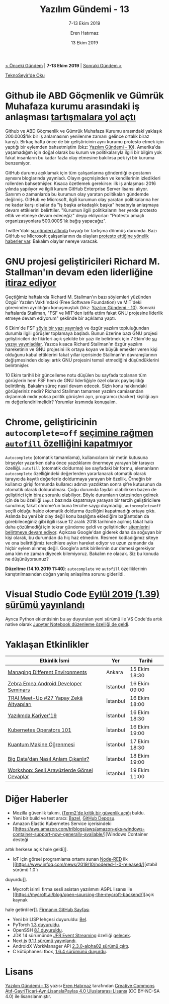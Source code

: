 #+TITLE: Yazılım Gündemi - 13
#+SUBTITLE: 7-13 Ekim 2019
#+Author: Eren Hatırnaz
#+DATE: 13 Ekim 2019
#+OPTIONS: ^:nil
#+LANGUAGE: tr
#+LATEX_HEADER: \hypersetup{colorlinks=true, linkcolor=black, filecolor=red, urlcolor=blue}
#+LATEX_HEADER: \usepackage[turkish]{babel}
#+HTML_HEAD: <link rel="stylesheet" href="../../../css/org.css" type="text/css" />
#+LATEX: \shorthandoff{=}

[[file:gorseller/yazilim-gundemi-banner.png]]

#+BEGIN_CENTER
[[file:../12/yazilim-gundemi-12.org][< Önceki Gündem]] | *7-13 Ekim 2019* | [[file:../14/yazilim-gundemi-14.org][Sonraki Gündem >]]

[[https://teknoseyir.com/blog/yazilim-gundemi-13-07-13-ekim-2019][TeknoSeyir'de Oku]]
#+END_CENTER

* Github ile ABD Göçmenlik ve Gümrük Muhafaza kurumu arasındaki iş anlaşması [[https://github.blog/2019-10-09-github-and-us-government-developers/][tartışmalara yol açtı]]
	Github ve ABD Göçmenlik ve Gümrük Muhafaza Kurumu arasındaki yaklaşık
	200.000$'lık bir iş anlamasının yenilenme zamanı gelince ortalık biraz karıştı.
	Birkaç hafta önce de bir geliştiricinin aynı kurumu protesto etmek için yaptığı
	bir eylemden bahsetmiştim (bkz: [[file:../10/yazilim-gundemi-10.org][Yazılım Gündemi - 10]]). Amerika'da yaşamadığım
	için doğal olarak bu kurum ve politikalarıyla ilgili bir bilgim yok fakat
	insanların bu kadar fazla olay etmesine bakılırsa pek iyi bir kuruma
	benzemiyor.

	GitHub durumu açıklamak için tüm çalışanlarına gönderdiği e-postanın aynısını
	bloglarında yayınladı. Olayın geçmişinden ve kendilerinin izledikleri rollerden
	bahsetmişler. Kısaca özetlemek gerekirse: ilk iş anlaşması 2016 yılında
	yapılıyor ve ilgili kurum GitHub Enterprise Server lisansı alıyor. Sanırım o
	zamanlarda bu kurumun olay yaratan politikaları gündemde değilmiş. GitHub ve
	Microsoft, ilgili kurumun olay yaratan politikalarına her ne kadar karşı
	olsalar da "iş başka arkadaşlık başka" hesabıyla anlaşmaya devam ettiklerini
	belirttiler. "Kurumun ilgili politikalarını her yerde protesto ettik ve etmeye
	devam edeceğiz" deyip ekliyorlar: "Protesto amaçlı organizasyonlara
	500.000$'lık bağış yapacağız".

	Twitter'daki [[https://mobile.twitter.com/evan_greer/status/1181745056698572802][şu gönderi altında]] bayağı bir tartışma dönmüş durumda. Bazı GitHub
	ve Microsoft çalışanlarının da olayları [[https://www.geekwire.com/2019/microsoft-github-workers-protest-ice-contracts-latest-demonstration-employee-activism/][protesto ettiğine yönelik haberler var]].
	Bakalım olaylar nereye varacak.
* GNU projesi geliştiricileri Richard M. Stallman'ın devam eden liderliğine [[https://www.zdnet.com/article/gnu-project-developers-object-to-richard-m-stallmans-continued-leadership/][itiraz ediyor]]
	Geçtiğimiz haftalarda Richard M. Stallman'ın bazı söylemleri yüzünden Özgür
	Yazılım Vakfı'ndaki (Free Software Foundation) ve MIT'deki görevinden
	ayrıldığını konuşmuştuk (bkz: [[file:../10/yazilim-gundemi-10.org][Yazılım Gündemi - 10]]). Sonraki haftalarda
	Stallman, "FSF ve MIT'den istifa ettim fakat GNU projesine liderlik etmeye
	devam ediyorum" şeklinde bir açıklama yaptı.

	6 Ekim'de FSF [[https://www.fsf.org/news/fsf-and-gnu][şöyle bir yazı yayınladı]] ve özgür yazılım topluluğundan durumla
	ilgili görüşler toplamaya başladı. Bunun üzerine bazı GNU projesi
	geliştiricileri de fikirleri açık şekilde bir yazı ile belirtmek için 7 Ekim'de
	[[https://guix.gnu.org/blog/2019/joint-statement-on-the-gnu-project/][şu yazıyı yayınladılar]]. Yazıca kısaca Richard Stallman'ın özgür yazılım
	hareketinin ve GNU projesini ilk ortaya koyan ve büyük emekler veren kişi
	olduğunu kabul ettiklerini fakat yıllar içerisinde Stallman'ın davranışlarının
	değişmesinden dolayı artık GNU projesini temsil etmediğini düşündüklerini
	belirtmişler.

	10 Ekim tarihli bir güncelleme notu düşülen bu sayfada toplanan tüm görüşlerin
	hem FSF hem de GNU liderliğiyle özel olarak paylaşıldığı belirtilmiş. Bakalım
	süreç nasıl devam edecek. Sizin konu hakkındaki görüşleriniz nedir? Richard
	Stallman tamamen yazılım camiasından dışlanmalı mıdır yoksa politik görüşleri
	ayrı, programcı (hacker) kişiliği ayrı mı değerlendirilmelidir? Yorumlar
	kısmında konuşalım.
* Chrome, geliştiricinin =autocomplete=off= [[https://bugs.chromium.org/p/chromium/issues/detail?id=914451#c73][seçimine rağmen =autofill= özelliğini kapatmıyor]]
	=Autocomplete= (otomatik tamamlama), kullanıcıların bir metin kutusuna
	birşeyler yazarken daha önce yazdıklarını önermeye yarayan bir tarayıcı
	özelliği. =autofill= (otomatik doldurma) ise sayfadaki bir formu, elemanların
	=autocomplete= özelliğindeki değerlerden yararlanarak otomatik olarak
	tarayıcıda kayıtlı değerlerle doldurmaya yarayan bir özellik. Örneğin bir
	kullanıcı girişi formunda kullanıcı adınızı yazdıktan sonra şifre kutusunun da
	otomatik olarak doldurulması. Çoğu durumda faydalı olabilirken bazen de
	geliştirici için biraz sorunlu olabiliyor. Böyle durumların üstesinden gelmek
	için de bu özelliği =input= bazında kapatmaya yarayan bir tercih
	geliştiricilere sunulmuş fakat chrome'un buna tercihe saygı duymadığı,
	=autocomplete=off= seçili olduğu halde otomatik doldurma özelliğini kapatmadığı
	ortaya çıktı. Aslında bu yeni bir olay değil konu başlığına eklediğim
	bağlantıdan da görebileceğiniz gibi ilgili issue 12 aralık 2018 tarihinde
	açılmış fakat hala daha çözülmediği için tekrar gündeme geldi ve geliştiriciler
	[[https://www.reddit.com/r/programming/comments/dhd3av/issue_914451_autofill_does_not_respect/][sitemlerini belirtmeye devam ediyor]]. Açıkcası Google'dan giderek daha da
	soğuyan bir kişi olarak, bu durumdan da hiç haz etmedim. Resmen kodladığımız
	siteye ve ona belirttiğimiz tercihlere aykırı hareket ediyor ve uzun zamandır
	da hiçbir eylem alınmış değil. Google'a artık birilerinin dur demesi gerekiyor
	ama kim ne zaman diyecek bilemiyoruz. Bakalım ne olacak. Siz bu konuda ne
	düşünüyorsunuz?

	*Düzeltme (14.10.2019 11:40)*: =autocomplete= ve =autofill= özelliklerinin
	karıştırılmasından doğan yanlış anlaşılma sorunu giderildi.
* Visual Studio Code [[https://code.visualstudio.com/updates/v1_39][Eylül 2019 (1.39) sürümü yayınlandı]]
	[[file:gorseller/vscode1-39.png]]

	Ayrıca Python eklentisinin bu ay duyurulan yeni sürümü ile VS Code'da artık
	native olarak [[https://devblogs.microsoft.com/python/announcing-support-for-native-editing-of-jupyter-notebooks-in-vs-code/][Jupyter Notebook düzenleme özelliği de geldi]].
  #+LATEX: \newpage
* Yaklaşan Etkinlikler
  #+ATTR_HTML: :width 100%
  #+ATTR_LATEX: :environment longtable :align |p{8cm}|l|l|
  |---------------------------------------------+----------+---------------|
  | Etkinlik İsmi                               | Yer      | Tarihi        |
  |---------------------------------------------+----------+---------------|
  | [[https://kommunity.com/nsankara/events/ns-ankara-ekim-ayi-2-bulusma][Managing Different Environments]]             | Ankara   | 15 Ekim 18:30 |
  | [[https://www.eventbrite.com/e/zebra-emea-android-developer-seminars-istanbul-2019-tickets-73787116251][Zebra Emea Android Developer Seminars]]       | İstanbul | 16 Ekim 09:00 |
  | [[https://www.eventbrite.com/e/trai-meet-up-27-yapay-zeka-altyaplar-tickets-73255123045][TRAI Meet-Up #27 Yapay Zekâ Altyapıları]]     | İstanbul | 16 Ekim 18:00 |
  | [[https://www.eventbrite.com/e/yazlmda-kariyer19-tickets-75927901397][Yazılımda Kariyer'19]]                        | İstanbul | 16 Ekim 18:30 |
  | [[https://kommunity.com/software-craftsmanship-turkey/events/kubernetes-operators-101][Kubernetes Operators 101]]                    | İstanbul | 16 Ekim 19:00 |
  | [[https://www.eventbrite.com/e/kuantum-makine-ogrenmesi-tickets-76530519845][Kuantum Makine Öğrenmesi]]                    | İstanbul | 17 Ekim 18:30 |
  | [[https://kommunity.com/devnot-yazilimci-bulusmalari/events/big-datadan-nasil-anlam-cikarabiliriz][Big Data'dan Nasıl Anlam Çıkarılır?]]         | İstanbul | 18 Ekim 19:00 |
  | [[https://kommunity.com/voistanbul/events/workshop-sesli-arayuzlerde-gorsel-cevaplar][Workshop: Sesli Arayüzlerde Görsel Cevaplar]] | İstanbul | 19 Ekim 11:00 |
  |---------------------------------------------+----------+---------------|
* Diğer Haberler
	- Mozilla güvenlik takımı, [[https://blog.mozilla.org/security/2019/10/09/iterm2-critical-issue-moss-audit/][iTerm2'de kritik bir güvenlik açığı]] buldu.
	- Yeni bir build ve test aracı: [[https://bazel.build/][Bazel]], [[https://github.com/bazelbuild/bazel][GitHub Deposu]].
	- Amazon Elastic Kubernetes Service içerisindeki [[https://aws.amazon.com/tr/blogs/aws/amazon-eks-windows-container-support-now-generally-available/][Windows Container desteği
    artık herkese açık hale geldi]].
	- IoT için görsel programlama ortamı sunan [[https://nodered.org/][Node-RED]] ilk [[https://www.infoq.com/news/2019/10/nodered-1-0-released/][stabil sürümü 1.0'ı
    duyurdu]].
	- Mycroft isimli firma sesli asistan yazılımını AGPL lisansı ile [[https://mycroft.ai/blog/open-sourcing-the-mycroft-backend/][açık kaynak
    hale getirdiler]]. [[https://github.com/MycroftAI][Firmanın GitHub Sayfası]]
	- Yeni bir LISP lehçesi duyuruldu: [[https://sep.yimg.com/ty/cdn/paulgraham/bellanguage.txt?t=1570888282][Bel]].
	- PyTorch [[https://ai.facebook.com/blog/pytorch-13-adds-mobile-privacy-quantization-and-named-tensors/][1.3 duyuruldu]].
	- OpenSSH [[http://www.openssh.com/txt/release-8.1][8.1 duyuruldu]].
	- JDK 14 sürümünde [[https://openjdk.java.net/jeps/349][JFR Event Streaming]] özelliği [[https://mail.openjdk.java.net/pipermail/jdk-dev/2019-October/003377.html][gelecek]].
	- Next.js [[https://github.com/zeit/next.js/releases/tag/v9.1.1][9.1.1 sürümü yayınlandı]].
	- AndroidX WorkManager API [[https://developer.android.com/jetpack/androidx/releases/work#2.3.0-alpha02][2.3.0-alpha02 sürümü çıktı]].
	- C kütüphanesi tbox, [[https://tboox.org/2019/10/11/update-v1.6.4/][1.6.4 sürümünü duyurdu]].
* Lisans
  #+BEGIN_CENTER
  #+ATTR_HTML: :height 75
  #+ATTR_LATEX: :height 1.5cm
  [[file:../../../img/CC_BY-NC-SA_4.0.png]]

  [[file:yazilim-gundemi-13.org][Yazılım Gündemi - 13]] yazısı [[https://erenhatirnaz.github.io][Eren Hatırnaz]] tarafından [[http://creativecommons.org/licenses/by-nc-sa/4.0/][Creative Commons
  Atıf-GayriTicari-AynıLisanslaPaylaş 4.0 Uluslararası Lisansı]] (CC BY-NC-SA 4.0)
  ile lisanslanmıştır.
  #+END_CENTER
